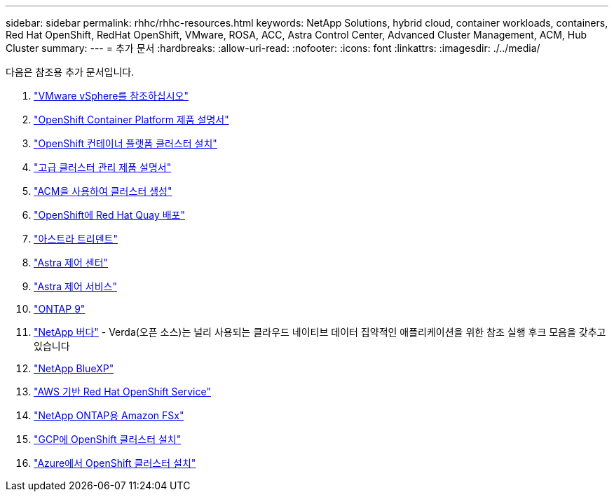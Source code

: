 ---
sidebar: sidebar 
permalink: rhhc/rhhc-resources.html 
keywords: NetApp Solutions, hybrid cloud, container workloads, containers, Red Hat OpenShift, RedHat OpenShift, VMware, ROSA, ACC, Astra Control Center, Advanced Cluster Management, ACM, Hub Cluster 
summary:  
---
= 추가 문서
:hardbreaks:
:allow-uri-read: 
:nofooter: 
:icons: font
:linkattrs: 
:imagesdir: ./../media/


[role="lead"]
다음은 참조용 추가 문서입니다.

. link:https://docs.vmware.com/en/VMware-vSphere/index.html["VMware vSphere를 참조하십시오"]
. link:https://access.redhat.com/documentation/en-us/openshift_container_platform/4.12["OpenShift Container Platform 제품 설명서"]
. link:https://access.redhat.com/documentation/en-us/openshift_container_platform/4.12/html/installing/index["OpenShift 컨테이너 플랫폼 클러스터 설치"]
. link:https://access.redhat.com/documentation/en-us/red_hat_advanced_cluster_management_for_kubernetes/2.4["고급 클러스터 관리 제품 설명서"]
. link:https://access.redhat.com/documentation/en-us/red_hat_advanced_cluster_management_for_kubernetes/2.4/html/clusters/managing-your-clusters#creating-a-cluster["ACM을 사용하여 클러스터 생성"]
. link:https://access.redhat.com/documentation/en-us/red_hat_quay/2.9/html-single/deploy_red_hat_quay_on_openshift/index["OpenShift에 Red Hat Quay 배포"]
. link:https://docs.netapp.com/us-en/trident/["아스트라 트리덴트"]
. link:https://docs.netapp.com/us-en/astra-control-center/index.html["Astra 제어 센터"]
. link:https://docs.netapp.com/us-en/astra-control-service/index.html["Astra 제어 서비스"]
. link:https://docs.netapp.com/us-en/ontap/["ONTAP 9"]
. link:https://github.com/NetApp/Verda["NetApp 버다"] - Verda(오픈 소스)는 널리 사용되는 클라우드 네이티브 데이터 집약적인 애플리케이션을 위한 참조 실행 후크 모음을 갖추고 있습니다
. link:https://docs.netapp.com/us-en/cloud-manager-family/["NetApp BlueXP"]
. link:https://docs.openshift.com/rosa/welcome/index.html["AWS 기반 Red Hat OpenShift Service"]
. link:https://docs.netapp.com/us-en/cloud-manager-fsx-ontap/["NetApp ONTAP용 Amazon FSx"]
. link:https://docs.openshift.com/container-platform/4.13/installing/installing_gcp/preparing-to-install-on-gcp.html["GCP에 OpenShift 클러스터 설치"]
. link:https://docs.openshift.com/container-platform/4.13/installing/installing_azure/preparing-to-install-on-azure.html["Azure에서 OpenShift 클러스터 설치"]

